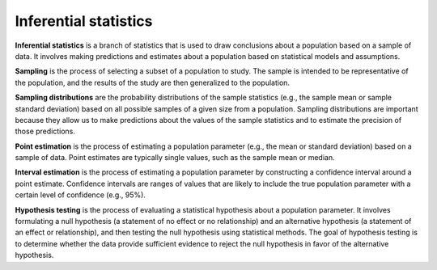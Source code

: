 Inferential statistics
======================

**Inferential statistics** is a branch of statistics that is used to
draw conclusions about a population based on a sample of data. It
involves making predictions and estimates about a population based on
statistical models and assumptions.

**Sampling** is the process of selecting a subset of a population to
study. The sample is intended to be representative of the population,
and the results of the study are then generalized to the population.

**Sampling distributions** are the probability distributions of the
sample statistics (e.g., the sample mean or sample standard deviation)
based on all possible samples of a given size from a population.
Sampling distributions are important because they allow us to make
predictions about the values of the sample statistics and to estimate
the precision of those predictions.

**Point estimation** is the process of estimating a population parameter
(e.g., the mean or standard deviation) based on a sample of data. Point
estimates are typically single values, such as the sample mean or
median.

**Interval estimation** is the process of estimating a population
parameter by constructing a confidence interval around a point estimate.
Confidence intervals are ranges of values that are likely to include the
true population parameter with a certain level of confidence (e.g.,
95%).

**Hypothesis testing** is the process of evaluating a statistical
hypothesis about a population parameter. It involves formulating a null
hypothesis (a statement of no effect or no relationship) and an
alternative hypothesis (a statement of an effect or relationship), and
then testing the null hypothesis using statistical methods. The goal of
hypothesis testing is to determine whether the data provide sufficient
evidence to reject the null hypothesis in favor of the alternative
hypothesis.
